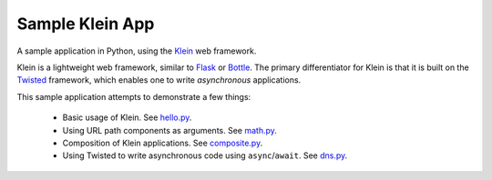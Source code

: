 Sample Klein App
================

.. image:: https://api.travis-ci.org/wsanchez/sample-klein-app.svg?branch=master
    :target: https://travis-ci.org/wsanchez/sample-klein-app
    :alt: Build Status
.. image:: https://codecov.io/github/wsanchez/sample-klein-app/coverage.svg?branch=master
    :target: https://codecov.io/github/wsanchez/sample-klein-app?branch=master
    :alt: Code Coverage
.. image:: https://requires.io/github/wsanchez/sample-klein-app/requirements.svg?branch=master
    :target: https://requires.io/github/wsanchez/sample-klein-app/requirements/?branch=master
    :alt: Requirements Status

A sample application in Python, using the Klein_ web framework.

Klein is a lightweight web framework, similar to Flask_ or Bottle_.
The primary differentiator for Klein is that it is built on the Twisted_
framework, which enables one to write *asynchronous* applications.

This sample application attempts to demonstrate a few things:

  * Basic usage of Klein.
    See hello.py_.
  * Using URL path components as arguments.
    See math.py_.
  * Composition of Klein applications.
    See composite.py_.
  * Using Twisted to write asynchronous code using ``async``/``await``.
    See dns.py_.

.. ------------------------------------------------------------------------- ..

.. _composite.py: src/sample_klein_app/application/composite.py
.. _dns.py: src/sample_klein_app/application/dns.py
.. _hello.py: src/sample_klein_app/application/hello.py
.. _math.py: src/sample_klein_app/application/math.py

.. _Bottle: http://bottlepy.org/
.. _Flask: http://flask.pocoo.org/
.. _Klein: https://github.com/twisted/klein/
.. _Twisted: http://twistedmatrix.com/
